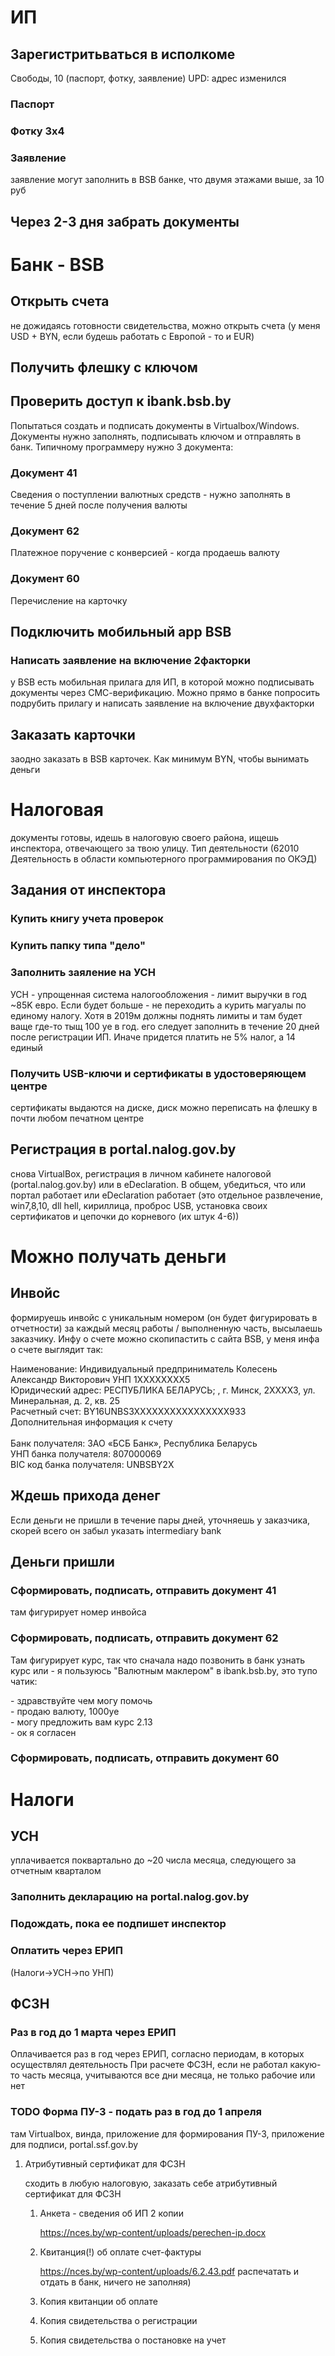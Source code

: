 * ИП
** Зарегистритьваться в исполкоме
Cвободы, 10 (паспорт, фотку, заявление) UPD: адрес изменился
*** Паспорт
*** Фотку 3x4
*** Заявление
заявление могут заполнить в BSB банке, что двумя этажами выше, за 10 руб
** Через 2-3 дня забрать документы
* Банк - BSB
** Открыть счета
не дожидаясь готовности свидетельства, можно открыть счета (у меня USD + BYN, если будешь работать с Европой - то и EUR)
** Получить флешку с ключом
** Проверить доступ к ibank.bsb.by
Попытаться создать и подписать документы в Virtualbox/Windows.
Документы нужно заполнять, подписывать ключом и отправлять в банк.
Типичному программеру нужно 3 документа:
*** Документ 41
Сведения о поступлении валютных средств - нужно заполнять в течение 5 дней после получения валюты
*** Документ 62
Платежное поручение с конверсией - когда продаешь валюту
*** Документ 60
Перечисление на карточку
** Подключить мобильный app BSB
*** Написать заявление на включение 2факторки
у BSB есть мобильная прилага для ИП, в которой можно подписывать документы через СМС-верификацию. Можно прямо в банке попросить подрубить прилагу и написать заявление на включение двухфакторки
** Заказать карточки
заодно заказать в BSB карточек. Как минимум BYN, чтобы вынимать деньги

* Налоговая
документы готовы, идешь в налоговую своего района, ищешь инспектора, отвечающего за твою улицу. Тип деятельности (62010 Деятельность в области компьютерного программирования по ОКЭД)
** Задания от инспектора
*** Купить книгу учета проверок
*** Купить папку типа "дело"
*** Заполнить заяление на УСН
УСН - упрощенная система налогообложения - лимит выручки в год ~85K евро. Если будет больше - не переходить а курить магуалы по единому налогу. Хотя в 2019м должны поднять лимиты и там будет ваще где-то тыщ 100 уе в год. его следует заполнить в течение 20 дней после регистрации ИП. Иначе придется платить не 5% налог, а 14 единый
*** Получить USB-ключи и сертификаты в удостоверяющем центре
сертификаты выдаются на диске, диск можно переписать на флешку в почти любом печатном центре
** Регистрация в portal.nalog.gov.by
снова VirtualBox, регистрация в личном кабинете налоговой (portal.nalog.gov.by) или в eDeclaration. В общем, убедиться, что или портал работает или eDeclaration работает (это отдельное развлечение, win7,8,10, dll hell, кириллица, проброс USB, установка своих сертификатов и цепочки до корневого (их штук 4-6))

* Можно получать деньги
** Инвойс
формируешь инвойс с уникальным номером (он будет фигурировать в отчетности) за каждый месяц работы / выполненную часть, высылаешь заказчику. Инфу о счете можно скопипастить с сайта BSB, у меня инфа о счете выглядит так:

#+BEGIN_VERSE
Наименование: Индивидуальный предприниматель Колесень Александр Викторович УНП 1XXXXXXXX5
Юридический адрес: РЕСПУБЛИКА БЕЛАРУСЬ; , г. Минск, 2XXXX3, ул. Минеральная, д. 2, кв. 25
Расчетный счет: BY16UNBS3XXXXXXXXXXXXXXXX933
Дополнительная информация к счету

Банк получателя: ЗАО «БСБ Банк», Республика Беларусь
УНП банка получателя: 807000069
BIC код банка получателя: UNBSBY2X
#+END_VERSE

** Ждешь прихода денег
Если деньги не пришли в течение пары дней, уточняешь у заказчика, скорей всего он забыл указать intermediary bank

** Деньги пришли
*** Сформировать, подписать, отправить документ 41
там фигурирует номер инвойса
*** Сформировать, подписать, отправить документ 62
Там фигурирует курс, так что сначала надо позвонить в банк узнать курс или - я пользуюсь "Валютным маклером" в ibank.bsb.by, это тупо чатик:
#+BEGIN_VERSE
 - здравствуйте чем могу помочь
 - продаю валюту, 1000уе
 - могу предложить вам курс 2.13
 - ок я согласен
#+END_VERSE
*** Сформировать, подписать, отправить документ 60

* Налоги
** УСН
уплачивается поквартально до ~20 числа месяца, следующего за отчетным кварталом
*** Заполнить декларацию на portal.nalog.gov.by
*** Подождать, пока ее подпишет инспектор
*** Оплатить через ЕРИП
(Налоги->УСН->по УНП)

** ФСЗН
*** Раз в год до 1 марта через ЕРИП
Оплачивается раз в год через ЕРИП, согласно периодам, в которых осуществлял деятельность
При расчете ФСЗН, если не работал какую-то часть месяца, учитываются все дни месяца, не только рабочие или нет

*** TODO Форма ПУ-3 - подать раз в год до 1 апреля
там Virtualbox, винда, приложение для формирования ПУ-3, приложение для подписи, portal.ssf.gov.by
**** Атрибутивный сертификат для ФСЗН
сходить в любую налоговую, заказать себе атрибутивный сертификат для ФСЗН
***** Анкета - сведения об ИП 2 копии
https://nces.by/wp-content/uploads/perechen-ip.docx
***** Квитанция(!) об оплате счет-фактуры
https://nces.by/wp-content/uploads/6.2.43.pdf
распечатать и отдать в банк, ничего не заполняя)
***** Копия квитанции об оплате
***** Копия свидетельства о регистрации
***** Копия свидетельства о постановке на учет
